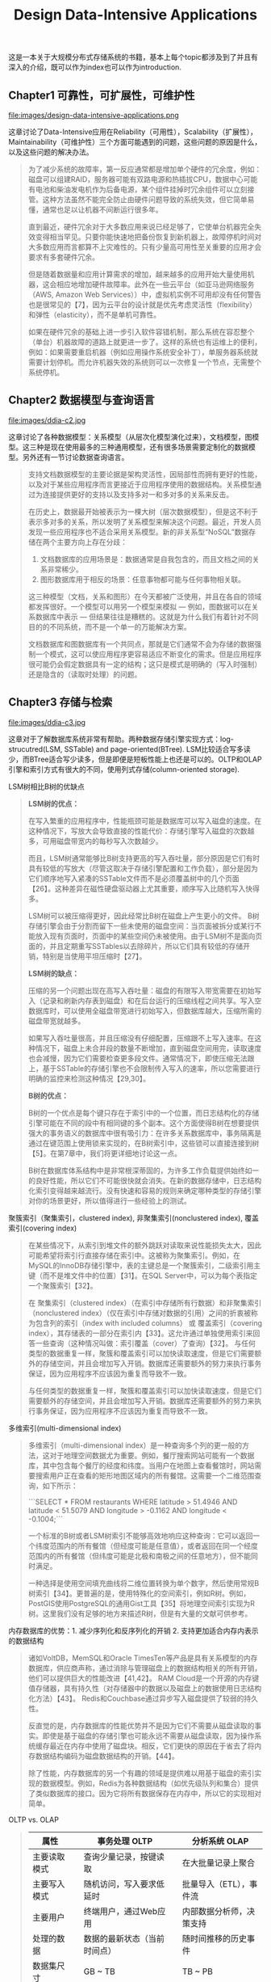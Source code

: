 #+title: Design Data-Intensive Applications
#+options: num:nil

这是一本关于大规模分布式存储系统的书籍，基本上每个topic都涉及到了并且有深入的介绍，既可以作为index也可以作为introduction.

** Chapter1 可靠性，可扩展性，可维护性

file:images/design-data-intensive-applications.png

这章讨论了Data-Intensive应用在Reliability（可用性），Scalability（扩展性），Maintainability（可维护性）三个方面可能遇到的问题，这些问题的原因是什么，以及这些问题的解决办法。

#+BEGIN_QUOTE
为了减少系统的故障率，第一反应通常都是增加单个硬件的冗余度，例如：磁盘可以组建RAID，服务器可能有双路电源和热插拔CPU，数据中心可能有电池和柴油发电机作为后备电源，某个组件挂掉时冗余组件可以立刻接管。这种方法虽然不能完全防止由硬件问题导致的系统失效，但它简单易懂，通常也足以让机器不间断运行很多年。

​直到最近，硬件冗余对于大多数应用来说已经足够了，它使单台机器完全失效变得相当罕见。只要你能快速地把备份恢复到新机器上，故障停机时间对大多数应用而言都算不上灾难性的。只有少量高可用性至关重要的应用才会要求有多套硬件冗余。

但是随着数据量和应用计算需求的增加，越来越多的应用开始大量使用机器，这会相应地增加硬件故障率。此外在一些云平台（如亚马逊网络服务（AWS, Amazon Web Services））中，虚拟机实例不可用却没有任何警告也是很常见的【7】，因为云平台的设计就是优先考虑灵活性（flexibility）和弹性（elasticity），而不是单机可靠性。

如果在硬件冗余的基础上进一步引入软件容错机制，那么系统在容忍整个（单台）机器故障的道路上就更进一步了。这样的系统也有运维上的便利，例如：如果需要重启机器（例如应用操作系统安全补丁），单服务器系统就需要计划停机。而允许机器失效的系统则可以一次修复一个节点，无需整个系统停机。
#+END_QUOTE

** Chapter2 数据模型与查询语言

file:images/ddia-c2.jpg

这章讨论了各种数据模型：关系模型（从层次化模型演化过来），文档模型，图模型。这三种是现在使用最多的三种通用模型，还有很多场景需要定制化的数据模型。另外还有一节讨论数据查询语言。

#+BEGIN_QUOTE
支持文档数据模型的主要论据是架构灵活性，因局部性而拥有更好的性能，以及对于某些应用程序而言更接近于应用程序使用的数据结构。关系模型通过为连接提供更好的支持以及支持多对一和多对多的关系来反击。

在历史上，数据最开始被表示为一棵大树（层次数据模型），但是这不利于表示多对多的关系，所以发明了关系模型来解决这个问题。最近，开发人员发现一些应用程序也不适合采用关系模型。新的非关系型“NoSQL”数据存储在两个主要方向上存在分歧：
1. 文档数据库的应用场景是：数据通常是自我包含的，而且文档之间的关系非常稀少。
2. 图形数据库用于相反的场景：任意事物都可能与任何事物相关联。

这三种模型（文档，关系和图形）在今天都被广泛使用，并且在各自的领域都发挥很好。一个模型可以用另一个模型来模拟 — 例如，图数据可以在关系数据库中表示 — 但结果往往是糟糕的。这就是为什么我们有着针对不同目的的不同系统，而不是一个单一的万能解决方案。

文档数据库和图数据库有一个共同点，那就是它们通常不会为存储的数据强制一个模式，这可以使应用程序更容易适应不断变化的需求。但是应用程序很可能仍会假定数据具有一定的结构；这只是模式是明确的（写入时强制）还是隐含的（读取时处理）的问题。
#+END_QUOTE

** Chapter3 存储与检索

file:images/ddia-c3.jpg

这章对于了解数据库系统非常有帮助。两种数据存储引擎实现方式：log-strucutred(LSM, SSTable) and page-oriented(BTree). LSM比较适合写多读少，而BTree适合写少读多，但是即便是短板性能上也还是可以的。OLTP和OLAP引擎和索引方式有很大的不同，使用列式存储(column-oriented storage).

LSM树相比B树的优缺点
#+BEGIN_QUOTE
*LSM树的优点：*

在写入繁重的应用程序中，性能瓶颈可能是数据库可以写入磁盘的速度。在这种情况下，写放大会导致直接的性能代价：存储引擎写入磁盘的次数越多，可用磁盘带宽内的每秒写入次数越少。

而且，LSM树通常能够比B树支持更高的写入吞吐量，部分原因是它们有时具有较低的写放大（尽管这取决于存储引擎配置和工作负载），部分是因为它们顺序地写入紧凑的SSTable文件而不是必须覆盖树中的几个页面【26】。这种差异在磁性硬盘驱动器上尤其重要，顺序写入比随机写入快得多。

LSM树可以被压缩得更好，因此经常比B树在磁盘上产生更小的文件。 B树存储引擎会由于分割而留下一些未使用的磁盘空间：当页面被拆分或某行不能放入现有页面时，页面中的某些空间仍未被使用。由于LSM树不是面向页面的，并且定期重写SSTables以去除碎片，所以它们具有较低的存储开销，特别是当使用平坦压缩时【27】。

*LSM树的缺点：*

压缩的另一个问题出现在高写入吞吐量：磁盘的有限写入带宽需要在初始写入（记录和刷新内存表到磁盘）和在后台运行的压缩线程之间共享。写入空数据库时，可以使用全磁盘带宽进行初始写入，但数据库越大，压缩所需的磁盘带宽就越多。

如果写入吞吐量很高，并且压缩没有仔细配置，压缩跟不上写入速率。在这种情况下，磁盘上未合并段的数量不断增加，直到磁盘空间用完，读取速度也会减慢，因为它们需要检查更多段文件。通常情况下，即使压缩无法跟上，基于SSTable的存储引擎也不会限制传入写入的速率，所以您需要进行明确的监控来检测这种情况【29,30】。

*B树的优点：*

B树的一个优点是每个键只存在于索引中的一个位置，而日志结构化的存储引擎可能在不同的段中有相同键的多个副本。这个方面使得B树在想要提供强大的事务语义的数据库中很有吸引力：在许多关系数据库中，事务隔离是通过在键范围上使用锁来实现的，在B树索引中，这些锁可以直接连接到树【5】。在第7章中，我们将更详细地讨论这一点。

B树在数据库体系结构中是非常根深蒂固的，为许多工作负载提供始终如一的良好性能，所以它们不可能很快就会消失。在新的数据存储中，日志结构化索引变得越来越流行。没有快速和容易的规则来确定哪种类型的存储引擎对你的场景更好，所以值得进行一些经验上的测试。

#+END_QUOTE

聚簇索引（聚集索引，clustered index), 非聚集索引(nonclustered index), 覆盖索引(covering index)

#+BEGIN_QUOTE
在某些情况下，从索引到堆文件的额外跳跃对读取来说性能损失太大，因此可能希望将索引行直接存储在索引中。这被称为聚集索引。例如，在MySQL的InnoDB存储引擎中，表的主键总是一个聚簇索引，二级索引用主键（而不是堆文件中的位置）【31】。在SQL Server中，可以为每个表指定一个聚簇索引【32】。

在 聚集索引（clustered index）（在索引中存储所有行数据）和非聚集索引（nonclustered index）（仅在索引中存储对数据的引用）之间的折衷被称为包含列的索引（index with included columns） 或 覆盖索引（covering index），其存储表的一部分在索引内【33】。这允许通过单独使用索引来回答一些查询（这种情况叫做：索引覆盖（cover）了查询）【32】。 与任何类型的数据重复一样，聚簇和覆盖索引可以加快读取速度，但是它们需要额外的存储空间，并且会增加写入开销。数据库还需要额外的努力来执行事务保证，因为应用程序不应该因为重复而导致不一致。

与任何类型的数据重复一样，聚簇和覆盖索引可以加快读取速度，但是它们需要额外的存储空间，并且会增加写入开销。数据库还需要额外的努力来执行事务保证，因为应用程序不应该因为重复而导致不一致。
#+END_QUOTE


多维索引(multi-dimensional index)

#+BEGIN_QUOTE
多维索引（multi-dimensional index）是一种查询多个列的更一般的方法，这对于地理空间数据尤为重要。例如，餐厅搜索网站可能有一个数据库，其中包含每个餐厅的经度和纬度。当用户在地图上查看餐馆时，网站需要搜索用户正在查看的矩形地图区域内的所有餐馆。这需要一个二维范围查询，如下所示：

```SELECT * FROM restaurants WHERE latitude > 51.4946 AND latitude < 51.5079 AND longitude > -0.1162 AND longitude < -0.1004;```

一个标准的B树或者LSM树索引不能够高效地响应这种查询：它可以返回一个纬度范围内的所有餐馆（但经度可能是任意值），或者返回在同一个经度范围内的所有餐馆（但纬度可能是北极和南极之间的任意地方），但不能同时满足。

一种选择是使用空间填充曲线将二维位置转换为单个数字，然后使用常规B树索引【34】。更普遍的是，使用特殊化的空间索引，例如R树。例如，PostGIS使用PostgreSQL的通用Gist工具【35】将地理空间索引实现为R树。这里我们没有足够的地方来描述R树，但是有大量的文献可供参考。
#+END_QUOTE

内存数据库的优势：1. 减少序列化和反序列化的开销 2. 支持更加适合内存内表示的数据结构

#+BEGIN_QUOTE
诸如VoltDB，MemSQL和Oracle TimesTen等产品是具有关系模型的内存数据库，供应商声称，通过消除与管理磁盘上的数据结构相关的所有开销，他们可以提供巨大的性能改进【41,42】。 RAM Cloud是一个开源的内存键值存储器，具有持久性（对存储器中的数据以及磁盘上的数据使用日志结构化方法）【43】。 Redis和Couchbase通过异步写入磁盘提供了较弱的持久性。

反直觉的是，内存数据库的性能优势并不是因为它们不需要从磁盘读取的事实。即使是基于磁盘的存储引擎也可能永远不需要从磁盘读取，因为操作系统缓存最近在内存中使用了磁盘块。相反，它们更快的原因在于省去了将内存数据结构编码为磁盘数据结构的开销。【44】。

除了性能，内存数据库的另一个有趣的领域是提供难以用基于磁盘的索引实现的数据模型。例如，Redis为各种数据结构（如优先级队列和集合）提供了类似数据库的接口。因为它将所有数据保存在内存中，所以它的实现相对简单。

#+END_QUOTE

OLTP vs. OLAP

#+BEGIN_QUOTE
| 属性         |   | 事务处理 OLTP                |   | 分析系统 OLAP            |
|--------------+---+------------------------------+---+--------------------------|
| 主要读取模式 |   | 查询少量记录，按键读取       |   | 在大批量记录上聚合       |
| 主要写入模式 |   | 随机访问，写入要求低延时     |   | 批量导入（ETL），事件流  |
| 主要用户     |   | 终端用户，通过Web应用        |   | 内部数据分析师，决策支持 |
| 处理的数据   |   | 数据的最新状态（当前时间点） |   | 随时间推移的历史事件     |
| 数据集尺寸   |   | GB ~ TB                      |   | TB ~ PB                  |

起初，相同的数据库用于事务处理和分析查询。 SQL在这方面证明是非常灵活的：对于OLTP类型的查询以及OLAP类型的查询来说效果很好。尽管如此，在二十世纪八十年代末和九十年代初期，公司有停止使用OLTP系统进行分析的趋势，而是在单独的数据库上运行分析。这个单独的数据库被称为数据仓库（data warehourse）

表面上，一个数据仓库和一个关系OLTP数据库看起来很相似，因为它们都有一个SQL查询接口。然而，系统的内部看起来可能完全不同，因为它们针对非常不同的查询模式进行了优化。现在许多数据库供应商都将重点放在支持事务处理或分析工作负载上，而不是两者都支持。
#+END_QUOTE

** Chapter4 编码与演化

file:images/ddia-c4.jpg

这章主要讨论数据通信以及序列化。encode/decode方面举例了json, xml, protobuf, thrift, avro. 在数据通信基本有三种方式：1. database 2. rpc 3. message queue. 里面介绍了Avro的设计和实现，并且分析了优缺点，我觉得这个序列化实现还挺不错的。

语言内置编码的安全隐患

#+BEGIN_QUOTE
为了恢复相同对象类型的数据，解码过程需要实例化任意类的能力，这通常是安全问题的一个来源【5】：如果攻击者可以让应用程序解码任意的字节序列，他们就能实例化任意的类，这会允许他们做可怕的事情，如远程执行任意代码【6,7】。

#+END_QUOTE

Avro Schema兼容的使用场景

#+BEGIN_QUOTE
到目前为止，我们已经讨论了一个重要的问题：读者如何知道作者的模式是哪一部分数据被编码的？我们不能只将整个模式包括在每个记录中，因为模式可能比编码的数据大得多，从而使二进制编码节省的所有空间都是徒劳的。 答案取决于Avro使用的上下文。举几个例子：

1. 有很多记录的大文件. Avro的一个常见用途 - 尤其是在Hadoop环境中 - 用于存储包含数百万条记录的大文件，所有记录都使用相同的模式进行编码。 （我们将在第10章讨论这种情况。）在这种情况下，该文件的作者可以在文件的开头只包含一次作者的模式。 Avro指定一个文件格式（对象容器文件）来做到这一点。
2. 支持独立写入的记录的数据库 在一个数据库中，不同的记录可能会在不同的时间点使用不同的作者的模式编写 - 你不能假定所有的记录都有相同的模式。最简单的解决方案是在每个编码记录的开始处包含一个版本号，并在数据库中保留一个模式版本列表。读者可以获取记录，提取版本号，然后从数据库中获取该版本号的作者模式。使用该作者的模式，它可以解码记录的其余部分。（例如Espresso 【23】就是这样工作的。）
3. 通过网络连接发送记录 当两个进程通过双向网络连接进行通信时，他们可以在连接设置上协商模式版本，然后在连接的生命周期中使用该模式。 Avro RPC协议（参阅“通过服务的数据流：REST和RPC”）如此工作。

#+END_QUOTE

Avro Schema支持动态生成带来的灵活性：可以按照字段名称进行匹配，而不用维护字段名称到字段标签的映射(which is error-prone and non-automatic).

#+BEGIN_QUOTE
与Protocol Buffers和Thrift相比，Avro方法的一个优点是架构不包含任何标签号码。但为什么这很重要？在模式中保留一些数字有什么问题？

不同之处在于Avro对动态生成的模式更友善。例如，假如你有一个关系数据库，你想要把它的内容转储到一个文件中，并且你想使用二进制格式来避免前面提到的文本格式（JSON，CSV，SQL）的问题。如果你使用Avro，你可以很容易地从关系模式生成一个Avro模式（在我们之前看到的JSON表示中），并使用该模式对数据库内容进行编码，并将其全部转储到Avro对象容器文件【25】中。您为每个数据库表生成一个记录模式，每个列成为该记录中的一个字段。数据库中的列名称映射到Avro中的字段名称。

现在，如果数据库模式发生变化（例如，一个表中添加了一列，删除了一列），则可以从更新的数据库模式生成新的Avro模式，并在新的Avro模式中导出数据。数据导出过程不需要注意模式的改变 - 每次运行时都可以简单地进行模式转换。任何读取新数据文件的人都会看到记录的字段已经改变，但是由于字段是通过名字来标识的，所以更新的作者的模式仍然可以与旧的读者模式匹配。

相比之下，如果您为此使用Thrift或Protocol Buffers，则字段标记可能必须手动分配：每次数据库模式更改时，管理员都必须手动更新从数据库列名到字段标签。 （这可能会自动化，但模式生成器必须非常小心，不要分配以前使用的字段标记。）这种动态生成的模式根本不是Thrift或Protocol Buffers的设计目标，而是为Avro。

#+END_QUOTE

RESTful API vs. RPC
#+BEGIN_QUOTE
使用二进制编码格式的自定义RPC协议可以实现比通用的JSON over REST更好的性能。但是，RESTful API还有其他一些显着的优点：对于实验和调试（只需使用Web浏览器或命令行工具curl，无需任何代码生成或软件安装即可向其请求），它是受支持的所有的主流编程语言和平台，还有大量可用的工具（服务器，缓存，负载平衡器，代理，防火墙，监控，调试工具，测试工具等）的生态系统。由于这些原因，REST似乎是公共API的主要风格。 RPC框架的主要重点在于同一组织拥有的服务之间的请求，通常在同一数据中心内。
#+END_QUOTE

** Chapter5 复制
file:images/ddia-c5.jpg

这章讨论replication的各种问题：single-leader/multi-leader/leaderless, sync/async/semi-async, replication log impl(stmt-based, wal, logical record, physical record), consistency(eventual, read-after-write/session, monotonic reads, consistent prefix reads/一致前缀读, strong)

基于语句复制（确定性函数，不存在副作用），基于WAL复制（和存储引擎绑定紧密），逻辑日志
#+BEGIN_QUOTE
基于语句的复制在5.1版本前的MySQL中使用。因为它相当紧凑，现在有时候也还在用。但现在在默认情况下，如果语句中存在任何不确定性，MySQL会切换到基于行的复制（稍后讨论）。 VoltDB使用了基于语句的复制，但要求事务必须是确定性的，以此来保证安全【15】。

（WAL复制）​ PostgreSQL和Oracle等使用这种复制方法【16】。主要缺点是日志记录的数据非常底层：WAL包含哪些磁盘块中的哪些字节发生了更改。这使复制与存储引擎紧密耦合。如果数据库将其存储格式从一个版本更改为另一个版本，通常不可能在主库和从库上运行不同版本的数据库软件。 ​ 看上去这可能只是一个微小的实现细节，但却可能对运维产生巨大的影响。如果复制协议允许从库使用比主库更新的软件版本，则可以先升级从库，然后执行故障切换，使升级后的节点之一成为新的主库，从而执行数据库软件的零停机升级。如果复制协议不允许版本不匹配（传输WAL经常出现这种情况），则此类升级需要停机。

（逻辑日志）​ 由于逻辑日志与存储引擎内部分离，因此可以更容易地保持向后兼容，从而使领导者和跟随者能够运行不同版本的数据库软件甚至不同的存储引擎。

 对于外部应用程序来说，逻辑日志格式也更容易解析。如果要将数据库的内容发送到外部系统（如数据），这一点很有用，例如复制到数据仓库进行离线分析，或建立自定义索引和缓存【18】。 这种技术被称为捕获数据变更（change data capture），第11章将重新讲到它。

#+END_QUOTE

社交网络场景使用主从库的一个逻辑判断：看自己的信息用主库，看别人的信息用从库

#+BEGIN_QUOTE
读用户可能已经修改过的内容时，都从主库读；这就要求有一些方法，不用实际查询就可以知道用户是否修改了某些东西。举个例子，社交网络上的用户个人资料信息通常只能由用户本人编辑，而不能由其他人编辑。因此一个简单的规则是：从主库读取用户自己的档案，在从库读取其他用户的档案。
#+END_QUOTE

单调读(monotonic reads): 多次读取的值不能出现时间回退。用户在一个时间点看到数据后，他们不应该在某个早期时间点看到数据。

#+BEGIN_QUOTE
单调读（Monotonic reads）【23】是这种异常不会发生的保证。这是一个比强一致性（strong consistency）更弱，但比最终一致性（eventually consistency）更强的保证。当读取数据时，您可能会看到一个旧值；单调读取仅意味着如果一个用户顺序地进行多次读取，则他们不会看到时间后退，即，如果先前读取到较新的数据，后续读取不会得到更旧的数据。

实现单调读取的一种方式是确保每个用户总是从同一个副本进行读取（不同的用户可以从不同的副本读取）。例如，可以基于用户ID的散列来选择副本，而不是随机选择副本。但是，如果该副本失败，用户的查询将需要重新路由到另一个副本。

#+END_QUOTE

一致性读取确保读取的结果满足一定的因果性。用户应该将数据视为具有因果意义的状态：例如，按照正确的顺序查看问题及其答复。

#+BEGIN_QUOTE
第三个复制延迟例子违反了因果律。 想象一下Poons先生和Cake夫人之间的以下简短对话：
- Mr. Poons: ​ Mrs. Cake，你能看到多远的未来？
- Mrs. Cake: ​ 通常约十秒钟，Mr. Poons.
这两句话之间有因果关系：Cake夫人听到了Poons先生的问题并回答了这个问题。

现在，想象第三个人正在通过从库来听这个对话。 Cake夫人说的内容是从一个延迟很低的从库读取的，但Poons先生所说的内容，从库的延迟要大的多（见图5-5）。于是，这个观察者会听到以下内容：
- Mrs. Cake ​ 通常约十秒钟，Mr. Poons.
- Mr. Poons ​ Mrs. Cake，你能看到多远的未来？
对于观察者来说，看起来好像Cake夫人在Poons先生发问前就回答了这个问题。 这种超能力让人印象深刻，但也会把人搞糊涂。【25】。

防止这种异常，需要另一种类型的保证：一致前缀读（consistent prefix reads）【23】。 这个保证说：如果一系列写入按某个顺序发生，那么任何人读取这些写入时，也会看见它们以同样的顺序出现。

这是分区（partitioned） （ 分片（sharded））数据库中的一个特殊问题，将在第6章中讨论。如果数据库总是以相同的顺序应用写入，则读取总是会看到一致的前缀，所以这种异常不会发生。但是在许多分布式数据库中，不同的分区独立运行，因此不存在全局写入顺序：当用户从数据库中读取数据时，可能会看到数据库的某些部分处于较旧的状态，而某些处于较新的状态。

一种解决方案是，确保任何因果相关的写入都写入相同的分区。对于某些无法高效完成这种操作的应用，还有一些显式跟踪因果依赖关系的算法，本书将在“关系与并发”一节中返回这个主题。

#+END_QUOTE

因果性和并发问题：如果两个操作之间存在因果性，那么这两个操作就存在顺序问题，否则两个操作之间就是并发的。
#+BEGIN_QUOTE
“此前发生”的关系和并发 我们如何判断两个操作是否是并发的？为了建立一个直觉，让我们看看一些例子：
- 在 图5-9中，两个写入不是并发的：A的插入发生在B的增量之前，因为B递增的值是A插入的值。换句话说，B的操作建立在A的操作上，所以B的操作必须有后来发生。我们也可以说B是因果依赖（causally dependent） 于A
- 另一方面，图5-12中的两个写入是并发的：当每个客户端启动操作时，它不知道另一个客户端也正在执行操作同样的Key。因此，操作之间不存在因果关系。

如果操作B了解操作A，或者依赖于A，或者以某种方式构建于操作A之上，则操作A在另一个操作B之前发生。在另一个操作之前是否发生一个操作是定义什么并发的关键。事实上，我们可以简单地说，如果两个操作都不在另一个之前发生，那么两个操作是并发的（即，两个操作都不知道另一个）【54】。

因此，只要有两个操作A和B，就有三种可能性：A在B之前发生，或者B在A之前发生，或者A和B并发。我们需要的是一个算法来告诉我们两个操作是否是并发的。如果一个操作发生在另一个操作之前，则后面的操作应该覆盖较早的操作，但是如果这些操作是并发的，则存在需要解决的冲突。
#+END_QUOTE

CRDT这种数据结构可以安全有效地实现冲突合并

#+BEGIN_QUOTE
因为在应用程序代码中合并兄弟是复杂且容易出错的，所以有一些数据结构被设计出来用于自动执行这种合并，如“自动冲突解决”中讨论的。例如，Riak的数据类型支持使用称为CRDT的数据结构家族【38,39,55】可以以合理的方式自动合并兄弟，包括保留删除。
#+END_QUOTE

** Chapter6 分区

file:images/ddia-c6.jpg

这章主要讨论partition的各种问题：primary index, global vs local secondary index.  secondary index最大的问题是没有办法和partitioning关联起来，所以导致要不在每个partition上做index, 要不就在做个global index（索引相当于是一个新的数据库）

几种确定分区数量的办法：1. 动态分区 2. 固定数量的分区（通常几倍于当前节点的数量，做分区到节点映射） 3. 和节点数量正比的分区数量（虚拟节点和一致性哈希）

#+BEGIN_QUOTE
通过动态分区，分区的数量与数据集的大小成正比，因为拆分和合并过程将每个分区的大小保持在固定的最小值和最大值之间。另一方面，对于固定数量的分区，每个分区的大小与数据集的大小成正比。在这两种情况下，分区的数量都与节点的数量无关。

Cassandra和Ketama使用的第三种方法是使分区数与节点数成正比——换句话说，每个节点具有固定数量的分区【23,27,28】。在这种情况下，每个分区的大小与数据集大小成比例地增长，而节点数量保持不变，但是当增加节点数时，分区将再次变小。由于较大的数据量通常需要较大数量的节点进行存储，因此这种方法也使每个分区的大小较为稳定。

#+END_QUOTE

运维：手动还是自动平衡

#+BEGIN_QUOTE
关于再平衡有一个重要问题：自动还是手动进行？ ​ 在全自动重新平衡（系统自动决定何时将分区从一个节点移动到另一个节点，无须人工干预）和完全手动（分区指派给节点由管理员明确配置，仅在管理员明确重新配置时才会更改）之间有一个权衡。例如，Couchbase，Riak和Voldemort会自动生成建议的分区分配，但需要管理员提交才能生效。

全自动重新平衡可以很方便，因为正常维护的操作工作较少。但是，这可能是不可预测的。再平衡是一个昂贵的操作，因为它需要重新路由请求并将大量数据从一个节点移动到另一个节点。如果没有做好，这个过程可能会使网络或节点负载过重，降低其他请求的性能。

这种自动化与自动故障检测相结合可能十分危险。例如，假设一个节点过载，并且对请求的响应暂时很慢。其他节点得出结论：过载的节点已经死亡，并自动重新平衡集群，使负载离开它。这会对已经超负荷的节点，其他节点和网络造成额外的负载，从而使情况变得更糟，并可能导致级联失败。

出于这个原因，再平衡的过程中有人参与是一件好事。这比完全自动的过程慢，但可以帮助防止运维意外。
#+END_QUOTE

** Chapter7 事务

file:images/ddia-c7.jpg

这章讨论事务方面的问题：ACID的真实含义，事务的原子性，以及事务的隔离性。如何实现Read-Committed, Repeatable-Read, 如何避免lost updates（避免写丢失）, write skew and phantom read, 如何实现最高隔离性serializable(actual serial execution, two phase locking and SSI)

ACID其实主体只有原子性，事务隔离性，持久性，这三个概念是数据库的属性，而一致性是应用程序的概念（应用程序保证数据上是一致的，数据库不用管理这点）
#+BEGIN_QUOTE
To recap, in ACID, atomicity and isolation describe what the database should do if a client makes several writes within the same transaction:
1. Atomicity. If an error occurs halfway through a sequence of writes, the transaction should be aborted, and the writes made up to that point should be discarded. In other words, the database saves you from having to worry about partial failure, by giving an all-or-nothing guarantee.
2. Isolation. Concurrently running transactions shouldn't interfere with each other. For example, if one transaction makes several writes, then another transaction should see either all or none of those writes, but not some subset.
#+END_QUOTE

ACID的各个字符的含义：一致性其实不属于数据库概念，持久性只需要数据库正确保存到磁盘即可，原子性可以通过redo log来实现，所以后面主要讨论的就是事务隔离性。

#+BEGIN_QUOTE
ACID原子性的定义特征是：能够在错误时中止事务，丢弃该事务进行的所有写入变更的能力。 或许 可中止性（abortability） 是更好的术语，但本书将继续使用原子性，因为这是惯用词。

ACID一致性的概念是，对数据的一组特定陈述必须始终成立。即不变量（invariants）。例如，在会计系统中，所有账户整体上必须借贷相抵。如果一个事务开始于一个满足这些不变量的有效数据库，且在事务处理期间的任何写入操作都保持这种有效性，那么可以确定，不变量总是满足的。

但是，一致性的这种概念取决于应用程序对不变量的观念，应用程序负责正确定义它的事务，并保持一致性。这并不是数据库可以保证的事情：如果你写入违反不变量的脏数据，数据库也无法阻止你。所以原子性，隔离性和持久性是数据库的属性，而一致性（在ACID意义上）是应用程序的属性。应用可能依赖数据库的原子性和隔离属性来实现一致性，但这并不仅取决于数据库。因此，字母C不属于ACID.

ACID意义上的隔离性意味着，同时执行的事务是相互隔离的：它们不能相互冒犯。传统的数据库教科书将隔离性形式化为可序列化（Serializability），这意味着每个事务可以假装它是唯一在整个数据库上运行的事务。数据库确保当事务已经提交时，结果与它们按顺序运行（一个接一个）是一样的，尽管实际上它们可能是并发运行的【10】。

数据库系统的目的是，提供一个安全的地方存储数据，而不用担心丢失。持久性是一个承诺，即一旦事务成功完成，即使发生硬件故障或数据库崩溃，写入的任何数据也不会丢失。如“可靠性”一节所述，完美的持久性是不存在的 ：如果所有硬盘和所有备份同时被销毁，那显然没有任何数据库能救得了你。
#+END_QUOTE

读已提交隔离级别(read committed)：防止脏写可以使用行级锁实现，防止脏读也可以使用锁但是这样会增加冲突，另外一个办法是保存旧值，只有当其他事务提交之后才更新该值。
#+BEGIN_QUOTE
最基本的事务隔离级别是读已提交（Read Committed）v，它提供了两个保证：
- 从数据库读时，只能看到已提交的数据（没有脏读（dirty reads））。（如果更新多个对象的话，可能会看到部分更新；或者是如果其他事务写回滚的话，会看到实际从未提交给数据库的数据）
- 写入数据库时，只会覆盖已经写入的数据（没有脏写（dirty writes））（如果两个事务更新同一个对象的话，那么第二个事务的更新必须等待第一个事务更新完成才能写入。否则如果两个事务更新A，B的话，那么最终的A，B值可能是不一致的）

读已提交是一个非常流行的隔离级别。这是Oracle 11g，PostgreSQL，SQL Server 2012，MemSQL和其他许多数据库的默认设置【8】。 最常见的情况是，数据库通过使用行锁（row-level lock） 来防止脏写：当事务想要修改特定对象（行或文档）时，它必须首先获得该对象的锁。然后必须持有该锁直到事务被提交或中止。一次只有一个事务可持有任何给定对象的锁；如果另一个事务要写入同一个对象，则必须等到第一个事务提交或中止后，才能获取该锁并继续。这种锁定是读已提交模式（或更强的隔离级别）的数据库自动完成的。

如何防止脏读？一种选择是使用相同的锁，并要求任何想要读取对象的事务来简单地获取该锁，然后在读取之后立即再次释放该锁。这能确保不会读取进行时，对象不会在脏的状态，有未提交的值（因为在那段时间锁会被写入该对象的事务持有）。

但是要求读锁的办法在实践中效果并不好。因为一个长时间运行的写入事务会迫使许多只读事务等到这个慢写入事务完成。这会损失只读事务的响应时间，并且不利于可操作性：因为等待锁，应用某个部分的迟缓可能由于连锁效应，导致其他部分出现问题。

出于这个原因，大多数数据库使用图7-4的方式防止脏读：对于写入的每个对象，数据库都会记住旧的已提交值，和由当前持有写入锁的事务设置的新值。 当事务正在进行时，任何其他读取对象的事务都会拿到旧值。 只有当新值提交后，事务才会切换到读取新值。
#+END_QUOTE

快照隔离(snapshot isolation)和可重复读(repeatable read): 在一个事务内触发多次读取返回相同的值。使用MVCC技术实现快照隔离，每个对象存在多个版本。对RR隔离级别来说，在一个事务期间只能看到这个对象某个版本之前已经提交的值。
#+BEGIN_QUOTE
快照隔离（snapshot isolation）【28】是这个问题最常见的解决方案。想法是，每个事务都从数据库的一致快照（consistent snapshot） 中读取——也就是说，事务可以看到事务开始时在数据库中提交的所有数据。即使这些数据随后被另一个事务更改，每个事务也只能看到该特定时间点的旧数据。

快照隔离对长时间运行的只读查询（如备份和分析）非常有用。如果查询的数据在查询执行的同时发生变化，则很难理解查询的含义。当一个事务可以看到数据库在某个特定时间点冻结时的一致快照，理解起来就很容易了。

快照隔离是一个流行的功能：PostgreSQL，使用InnoDB引擎的MySQL，Oracle，SQL Server等都支持【23,31,32】。

为了实现快照隔离，数据库使用了我们看到的用于防止图7-4中的脏读的机制的一般化。数据库必须可能保留一个对象的几个不同的提交版本，因为各种正在进行的事务可能需要看到数据库在不同的时间点的状态。因为它并排维护着多个版本的对象，所以这种技术被称为多版本并发控制（MVCC, multi-version concurrentcy control） 。

如果一个数据库只需要提供读已提交的隔离级别，而不提供快照隔离，那么保留一个对象的两个版本就足够了：提交的版本和被覆盖但尚未提交的版本。支持快照隔离的存储引擎通常也使用MVCC来实现读已提交隔离级别。一种典型的方法是读已提交为每个查询使用单独的快照，而快照隔离对整个事务使用相同的快照。
#+END_QUOTE

防止丢失更新(lost update): 读已经提交级别里面虽然防止了脏写，但是并没有防止事务的写丢失（一个事务吧另外一个事务的修改覆盖了）。一旦发现可能出现丢失更新的话，那么要立刻终止事务。
有三种方法来防止丢失更新：1. 原子操作（CAS） 2. 显式锁定(select ... for update) 3. 自动检测丢失的更新。
#+BEGIN_QUOTE
原子操作和锁是通过强制读取-修改-写入序列按顺序发生，来防止丢失更新的方法。另一种方法是允许它们并行执行，如果事务管理器检测到丢失更新，则中止事务并强制它们重试其读取-修改-写入序列。

这种方法的一个优点是，数据库可以结合快照隔离高效地执行此检查。事实上，PostgreSQL的可重复读，Oracle的可串行化和SQL Server的快照隔离级别，都会自动检测到丢失更新，并中止惹麻烦的事务。但是，MySQL/InnoDB的可重复读并不会检测丢失更新【23】。一些作者【28,30】认为，数据库必须能防止丢失更新才称得上是提供了快照隔离，所以在这个定义下，MySQL下不提供快照隔离。

丢失更新检测是一个很好的功能，因为它不需要应用代码使用任何特殊的数据库功能，你可能会忘记使用锁或原子操作，从而引入错误；但丢失更新的检测是自动发生的，因此不太容易出错。
#+END_QUOTE

写入偏差(write skew)和幻读(phantom read). 写入偏差与丢失更新不同：写入偏差是更新两个不同对象，而丢失更新是更新同一个对象。
写入偏差的根本原始是因为，在读取-修改-写入这个序列中，写入的数据和读取的数据存在某种一致性。如果在写入的时候，读取的数据和之前假设不同的话，那么就会出现写入偏差。

#+BEGIN_QUOTE
这种异常称为写偏差【28】。它既不是脏写，也不是丢失更新，因为这两个事务正在更新两个不同的对象（Alice和Bob各自的待命记录）。在这里发生的冲突并不是那么明显，但是这显然是一个竞争条件：如果两个事务一个接一个地运行，那么第二个医生就不能歇班了。异常行为只有在事务并发进行时才有可能。

可以将写入偏差视为丢失更新问题的一般化。如果两个事务读取相同的对象，然后更新其中一些对象（不同的事务可能更新不同的对象），则可能发生写入偏差。在多个事务更新同一个对象的特殊情况下，就会发生脏写或丢失更新（取决于时机）。

这种效应：一个事务中的写入改变另一个事务的搜索查询的结果，被称为幻读【3】。快照隔离避免了只读查询中幻读，但是在像我们讨论的例子那样的读写事务中，幻影会导致特别棘手的写歪斜情况。
#+END_QUOTE

可序列化（serializability)隔离和实几种实现方式

#+BEGIN_QUOTE
可序列化（Serializability）隔离通常被认为是最强的隔离级别。它保证即使事务可以并行执行，最终的结果也是一样的，就好像它们没有任何并发性，连续挨个执行一样。因此数据库保证，如果事务在单独运行时正常运行，则它们在并发运行时继续保持正确—— 换句话说，数据库可以防止所有可能的竞争条件。 但如果可序列化隔离级别比弱隔离级别的烂摊子要好得多，那为什么没有人见人爱？为了回答这个问题，我们需要看看实现可序列化的选项，以及它们如何执行。目前大多数提供可序列化的数据库都使用了三种技术之一，本章的剩余部分将会介绍这些技术。
- 字面意义上地串行顺序执行事务（参见“真的串行执行”）
- 两相锁定（2PL, two-phase locking），几十年来唯一可行的选择。（参见“两相锁定（2PL）”）
- 乐观并发控制技术，例如可序列化的快照隔离（serializable snapshot isolation）（参阅“可序列化的快照隔离（SSI）”
#+END_QUOTE

两阶段锁定(2PL, two-phase locking)的原理和实现
#+BEGIN_QUOTE
大约30年来，在数据库中只有一种广泛使用的序列化算法：两阶段锁定（2PL，two-phase locking）

两阶段锁定定类似，但使锁的要求更强。只要没有写入，就允许多个事务同时读取同一个对象。但对象只要有写入（修改或删除），就需要独占访问（exclusive access） 权限：
- 如果事务A读取了一个对象，并且事务B想要写入该对象，那么B必须等到A提交或中止才能继续。 （这确保B不能在A底下意外地改变对象。）
- 如果事务A写入了一个对象，并且事务B想要读取该对象，则B必须等到A提交或中止才能继续。

在2PL中，写入不仅会阻塞其他写入，也会阻塞读，反之亦然。快照隔离使得读不阻塞写，写也不阻塞读（参阅“实现快照隔离”），这是2PL和快照隔离之间的关键区别。另一方面，因为2PL提供了可序列化的性质，它可以防止早先讨论的所有竞争条件，包括丢失更新和写入偏差。

2PL用于MySQL（InnoDB）和SQL Server中的可序列化隔离级别，以及DB2中的可重复读隔离级别【23,36】。

读与写的阻塞是通过为数据库中每个对象添加锁来实现的。锁可以处于共享模式（shared mode） 或 独占模式（exclusive mode）。锁使用如下：
- 若事务要读取对象，则须先以共享模式获取锁。允许多个事务同时持有共享锁。但如果另一个事务已经在对象上持有排它锁，则这些事务必须等待。
- 若事务要写入一个对象，它必须首先以独占模式获取该锁。没有其他事务可以同时持有锁（无论是共享模式还是独占模式），所以如果对象上存在任何锁，该事务必须等待。
- 如果事务先读取再写入对象，则它可能会将其共享锁升级为独占锁。升级锁的工作与直接获得排他锁相同。
- 事务获得锁之后，必须继续持有锁直到事务结束（提交或中止）。就是“两阶段”这个名字的来源：第一阶段（当事务正在执行时）获取锁，第二阶段（在事务结束时）释放所有的锁。

由于使用了这么多的锁，因此很可能会发生：事务A等待事务B释放它的锁，反之亦然。这种情况叫做死锁（Deadlock）。数据库会自动检测事务之间的死锁，并中止其中一个，以便另一个继续执行。被中止的事务需要由应用程序重试。
#+END_QUOTE

两阶段锁定2PL的性能问题集中在锁冲突导致的事务等待，回滚和重试上。
#+BEGIN_QUOTE
两阶段锁定的巨大缺点，以及70年代以来没有被所有人使用的原因，是其性能问题。两阶段锁定下的事务吞吐量与查询响应时间要比弱隔离级别下要差得多。

这一部分是由于获取和释放所有这些锁的开销，但更重要的是由于并发性的降低。按照设计，如果两个并发事务试图做任何可能导致竞争条件的事情，那么必须等待另一个完成。

因此，运行2PL的数据库可能具有相当不稳定的延迟，如果在工作负载中存在争用，那么可能高百分位点处的响应会非常的慢（参阅“描述性能”）。可能只需要一个缓慢的事务，或者一个访问大量数据并获取许多锁的事务，就能把系统的其他部分拖慢，甚至迫使系统停机。当需要稳健的操作时，这种不稳定性是有问题的。

基于锁实现的读已提交隔离级别可能发生死锁，但在基于2PL实现的可序列化隔离级别中，它们会出现的频繁的多（取决于事务的访问模式）。这可能是一个额外的性能问题：当事务由于死锁而被中止并被重试时，它需要从头重做它的工作。如果死锁很频繁，这可能意味着巨大的浪费。
#+END_QUOTE

因为2PL的性能问题，提出了另外几种锁定方式：1. 谓词锁(predicate lock) 2. 索引范围锁/间隙所(next-key locking) 3. 序列化快照隔离(ssi, 从名字上看就是快照隔离的优化版本，支持序列化隔离保证）
- 谓词锁是查询条件的对应数据集合的锁，凡是可能改变这个数据集合的更新，都需要申请这个锁。
- 间隙锁是谓词锁的近似版本，只针对查询条件中的某几个索引加锁。间隙锁会多锁住某些对象，但是是安全的。
#+BEGIN_QUOTE
谓词锁限制访问，如下所示：
- 如果事务A想要读取匹配某些条件的对象，就像在这个  SELECT  查询中那样，它必须获取查询条件上的共享谓词锁（shared-mode predicate lock）。如果另一个事务B持有任何满足这一查询条件对象的排它锁，那么A必须等到B释放它的锁之后才允许进行查询。
- 如果事务A想要插入，更新或删除任何对象，则必须首先检查旧值或新值是否与任何现有的谓词锁匹配。如果事务B持有匹配的谓词锁，那么A必须等到B已经提交或中止后才能继续。
这里的关键思想是，谓词锁甚至适用于数据库中尚不存在，但将来可能会添加的对象（幻象）。如果两阶段锁定包含谓词锁，则数据库将阻止所有形式的写入偏差和其他竞争条件，因此其隔离实现了可串行化。

不幸的是谓词锁性能不佳：如果活跃事务持有很多锁，检查匹配的锁会非常耗时。因此，大多数使用2PL的数据库实际上实现了索引范围锁（也称为间隙锁（next-key locking）），这是一个简化的近似版谓词锁【41,50】。通过使谓词匹配到一个更大的集合来简化谓词锁是安全的。例如，如果你有在中午和下午1点之间预订123号房间的谓词锁，则锁定123号房间的所有时间段，或者锁定12:00~13:00时间段的所有房间（不只是123号房间）是一个安全的近似，因为任何满足原始谓词的写入也一定会满足这种更松散的近似。无论哪种方式，搜索条件的近似值都附加到其中一个索引上。现在，如果另一个事务想要插入，更新或删除同一个房间和/或重叠时间段的预订，则它将不得不更新索引的相同部分。在这样做的过程中，它会遇到共享锁，它将被迫等到锁被释放。

这种方法能够有效防止幻读和写入偏差。索引范围锁并不像谓词锁那样精确（它们可能会锁定更大范围的对象，而不是维持可串行化所必需的范围），但是由于它们的开销较低，所以是一个很好的折衷。 如果没有可以挂载间隙锁的索引，数据库可以退化到使用整个表上的共享锁。这对性能不利，因为它会阻止所有其他事务写入表格，但这是一个安全的回退位置。
#+END_QUOTE

关于序列化快照隔离(SSI)的原理
#+BEGIN_QUOTE
顾名思义，SSI基于快照隔离——也就是说，事务中的所有读取都是来自数据库的一致性快照（参见“快照隔离和可重复读取”）。与早期的乐观并发控制技术相比这是主要的区别。在快照隔离的基础上，SSI添加了一种算法来检测写入之间的序列化冲突，并确定要中止哪些事务。

先前讨论了快照隔离中的写入偏差（参阅“写入偏差和幻像”）时，我们观察到一个循环模式：事务从数据库读取一些数据，检查查询的结果，并根据它看到的结果决定采取一些操作（写入数据库）。但是，在快照隔离的情况下，原始查询的结果在事务提交时可能不再是最新的，因为数据可能在同一时间被修改。

数据库如何知道查询结果是否可能已经改变？有两种情况需要考虑：
- 检测对旧MVCC对象版本的读取（读之前存在未提交的写入）
- 检测影响先前读取的写入（读之后发生写入）

#+END_QUOTE

** Chapter8 分布式系统的麻烦

file:images/ddia-c8.jpg

这章讨论了分布式系统里面几个和人们假设想去甚远的问题，比如网络延迟的不可控性，时钟的不可靠性，以及进程会被挂起很长时间，以及这些问题带来的新的问题和解决办法。大部分分布式系统可以不用考虑Byzantine问题，因为客户端和服务端都是可信的。

分布式系统需要容忍部分失效，并且这种部分失效是不确定性的。
#+BEGIN_QUOTE
单个计算机上的软件没有根本性的不可靠原因：当硬件正常工作时，相同的操作总是产生相同的结果（这是确定性的）。如果存在硬件问题（例如，内存损坏或连接器松动），其后果通常是整个系统故障（例如，内核恐慌，“蓝屏死机”，启动失败）。装有良好软件的个人计算机通常要么功能完好，要么完全失效，而不是介于两者之间。

这是计算机设计中的一个慎重的选择：如果发生内部错误，我们宁愿电脑完全崩溃，而不是返回错误的结果，因为错误的结果很难处理。因为计算机隐藏了模糊不清的物理实现，并呈现出一个理想化的系统模型，并以数学一样的完美的方式运作。 CPU指令总是做同样的事情；如果您将一些数据写入内存或磁盘，那么这些数据将保持不变，并且不会被随机破坏。从第一台数字计算机开始，始终正确地计算这个设计目标贯穿始终【3】。

当你编写运行在多台计算机上的软件时，情况有本质上的区别。在分布式系统中，我们不再处于理想化的系统模型中，我们别无选择，只能面对现实世界的混乱现实。而在现实世界中，各种各样的事情都可能会出现问题【4】，如下面的轶事所述：

在我有限的经验中，我已经和很多东西打过交道：单个数据中心（DC）中长期存在的网络分区，配电单元PDU故障，开关故障，整个机架意外的电源短路，全直流主干故障，全直流电源故障，以及一个低血糖的司机把他的福特皮卡撞碎在数据中心的HVAC（加热，通风和空气）系统上。而且我甚至不是一个运维。 ——柯达黑尔

在分布式系统中，尽管系统的其他部分工作正常，但系统的某些部分可能会以某种不可预知的方式被破坏。这被称为部分失效（partial failure）。难点在于部分失效是不确定性的（nonderterministic）：如果你试图做任何涉及多个节点和网络的事情，它有时可能会工作，有时会出现不可预知的失败。正如我们将要看到的，你甚至不知道是否成功了，因为消息通过网络传播的时间也是不确定的！

这种不确定性和部分失效的可能性，使得分布式系统难以工作【5】。
#+END_QUOTE

构建大型计算系统有一系列的哲学，不同的哲学导致不同的故障处理方式。

#+BEGIN_QUOTE
关于如何构建大型计算系统有一系列的哲学：
- 规模的一端是高性能计算（HPC）领域。具有数千个CPU的超级计算机通常用于计算密集型科学计算任务，如天气预报或分子动力学（模拟原子和分子的运动）。
- 另一个极端是云计算（cloud computing），云计算并不是一个良好定义的概念【6】，但通常与多租户数据中心，连接IP网络的商品计算机（通常是以太网），弹性/按需资源分配以及计量计费等相关联。
- 传统企业数据中心位于这两个极端之间。

不同的哲学会导致不同的故障处理方式。在超级计算机中，作业通常会不时地会将计算的状态存盘到持久存储中。如果一个节点出现故障，通常的解决方案是简单地停止整个集群的工作负载。故障节点修复后，计算从上一个检查点重新开始【7,8】。因此，超级计算机更像是一个单节点计算机而不是分布式系统：通过让部分失败升级为完全失败来处理部分失败——如果系统的任何部分发生故障，只是让所有的东西都崩溃（就像单台机器上的内核恐慌一样）。

在本书中，我们将重点放在实现互联网服务的系统上，这些系统通常与超级计算机看起来有很大不同：
- 许多与互联网有关的应用程序都是在线（online）的，因为它们需要能够随时以低延迟服务用户。使服务不可用（例如，停止群集以进行修复）是不可接受的。相比之下，像天气模拟这样的离线（批处理）工作可以停止并重新启动，影响相当小。
- 超级计算机通常由专用硬件构建而成，每个节点相当可靠，节点通过共享内存和远程直接内存访问（RDMA）进行通信。另一方面，云服务中的节点是由商品机器构建而成的，由于规模经济，可以以较低的成本提供相同的性能，而且具有较高的故障率。
- 大型数据中心网络通常基于IP和以太网，以闭合拓扑排列，以提供更高的二等分带宽【9】。超级计算机通常使用专门的网络拓扑结构，例如多维网格和环面 【10】，这为具有已知通信模式的HPC工作负载提供了更好的性能。
- 如果系统可以容忍发生故障的节点，并继续保持整体工作状态，那么这对于操作和维护非常有用：例如，可以执行滚动升级（参阅第4章），一次重新启动一个节点，而服务继续服务用户不中断。在云环境中，如果一台虚拟机运行不佳，可以杀死它并请求一台新的虚拟机（希望新的虚拟机速度更快）。
- 在地理位置分散的部署中（保持数据在地理位置上接近用户以减少访问延迟），通信很可能通过互联网进行，与本地网络相比，通信速度缓慢且不可靠。超级计算机通常假设它们的所有节点都靠近在一起。
#+END_QUOTE

关于CPU单调钟(monotonic clock)以及使用单调钟而非NTP来做为超时依据。
#+BEGIN_QUOTE
​ 在具有多个CPU插槽的服务器上，每个CPU可能有一个单独的计时器，但不一定与其他CPU同步。操作系统会补偿所有的差异，并尝试向应用线程表现出单调钟的样子，即使这些线程被调度到不同的CPU上。当然，明智的做法是不要太把这种单调性保证当回事【40】。

​ 如果NTP协议检测到计算机的本地石英钟比NTP服务器要更快或更慢，则可以调整单调钟向前走的频率（这称为偏移（skewing）时钟）。默认情况下，NTP允许时钟速率增加或减慢最高至0.05％，但NTP不能使单调时钟向前或向后跳转。单调时钟的分辨率通常相当好：在大多数系统中，它们能在几微秒或更短的时间内测量时间间隔。

在分布式系统中，使用单调钟测量经过时间（elapsed time）（比如超时）通常很好，因为它不假定不同节点的时钟之间存在任何同步，并且对测量的轻微不准确性不敏感。
#+END_QUOTE

时钟的准确性是件很难保证的事情。为了达到要求的准确性需要投入大量资源。
#+BEGIN_QUOTE
计算机中的石英钟不够精确：它会漂移（drifts）（运行速度快于或慢于预期）。时钟漂移取决于机器的温度。 Google假设其服务器时钟漂移为200 ppm（百万分之一）【41】，相当于每30秒与服务器重新同步一次的时钟漂移为6毫秒，或者每天重新同步的时钟漂移为17秒。即使一切工作正常，此漂移也会限制可以达到的最佳准确度。

在虚拟机中，硬件时钟被虚拟化，这对于需要精确计时的应用程序提出了额外的挑战【50】。当一个CPU核心在虚拟机之间共享时，每个虚拟机都会暂停几十毫秒，而另一个虚拟机正在运行。从应用程序的角度来看，这种停顿表现为时钟突然向前跳跃【26】。

如果你足够关心这件事并投入大量资源，就可以达到非常好的时钟精度。例如，针对金融机构的欧洲法规草案MiFID II要求所有高频率交易基金在UTC时间100微秒内同步时钟，以便调试“闪崩”等市场异常现象，并帮助检测市场操纵【51】。

使用GPS接收机，精确时间协议（PTP）【52】以及仔细的部署和监测可以实现这种精确度。然而，这需要很多努力和专业知识，而且有很多东西都会导致时钟同步错误。如果你的NTP守护进程配置错误，或者防火墙阻止了NTP通信，由漂移引起的时钟误差可能很快就会变大。
#+END_QUOTE

将时间看做是某种置信区间而非绝对值，这个置信区间需要考虑所有时间同步过程中可能出现的延迟。
#+BEGIN_QUOTE
您可能能够以微秒或甚至纳秒的分辨率读取机器的时钟。但即使可以得到如此细致的测量结果，这并不意味着这个值对于这样的精度实际上是准确的。实际上，如前所述，即使您每分钟与本地网络上的NTP服务器进行同步，很可能也不会像前面提到的那样，在不精确的石英时钟上漂移几毫秒。使用公共互联网上的NTP服务器，最好的准确度可能达到几十毫秒，而且当网络拥塞时，误差可能会超过100毫秒【57】。

因此，将时钟读数视为一个时间点是没有意义的——它更像是一段时间范围：例如，一个系统可能以95％的置信度认为当前时间处于本分钟内的第10.3秒和10.5秒之间，它可能没法比这更精确了【58】。如果我们只知道±100毫秒的时间，那么时间戳中的微秒数字部分基本上是没有意义的。

不确定性界限可以根据你的时间源来计算。如果您的GPS接收器或原子（铯）时钟直接连接到您的计算机上，预期的错误范围由制造商报告。如果从服务器获得时间，则不确定性取决于自上次与服务器同步以来的石英钟漂移的期望值，加上NTP服务器的不确定性，再加上到服务器的网络往返时间（只是获取粗略近似值，并假设服务器是可信的）。

​ 一个有趣的例外是Spanner中的Google TrueTime API 【41】，它明确地报告了本地时钟的置信区间。当你询问当前时间时，你会得到两个值：[最早，最晚]，这是最早可能的时间戳和最晚可能的时间戳。在不确定性估计的基础上，时钟知道当前的实际时间落在该区间内。间隔的宽度取决于自从本地石英钟最后与更精确的时钟源同步以来已经过了多长时间。
#+END_QUOTE


可以使用”置信区间“的时间来作为事务ID.

#+BEGIN_QUOTE
我们可以使用同步时钟的时间戳作为事务ID吗？如果我们能够获得足够好的同步性，那么这种方法将具有很合适的属性：更晚的事务会有更大的时间戳。当然，问题在于时钟精度的不确定性。

为了确保事务时间戳反映因果关系，在提交读写事务之前，Spanner在提交读写事务时，会故意等待置信区间长度的时间。通过这样，它可以确保任何可能读取数据的事务处于足够晚的时间，因此它们的置信区间不会重叠。为了保持尽可能短的等待时间，Spanner需要保持尽可能小的时钟不确定性，为此，Google在每个数据中心都部署了一个GPS接收器或原子钟，允许时钟在大约7毫秒内同步【41】。

对分布式事务语义使用时钟同步是一个活跃的研究领域【57,61,62】。这些想法很有趣，但是它们还没有在谷歌之外的主流数据库中实现。
#+END_QUOTE

什么情况下要考虑拜占庭容错处理？

#+BEGIN_QUOTE
​当一个系统在部分节点发生故障、不遵守协议、甚至恶意攻击、扰乱网络时仍然能继续正确工作，称之为拜占庭容错（Byzantine fault-tolerant）的，在特定场景下，这种担忧在是有意义的：
- 在航空航天环境中，计算机内存或CPU寄存器中的数据可能被辐射破坏，导致其以任意不可预知的方式响应其他节点。由于系统故障将非常昂贵（例如，飞机撞毁和炸死船上所有人员，或火箭与国际空间站相撞），飞行控制系统必须容忍拜占庭故障【81,82】。
- 在多个参与组织的系统中，一些参与者可能会试图欺骗或欺骗他人。在这种情况下，节点仅仅信任另一个节点的消息是不安全的，因为它们可能是出于恶意的目的而被发送的。例如，像比特币和其他区块链一样的对等网络可以被认为是让互不信任的各方同意交易是否发生的一种方式，而不依赖于中央当局【83】。

然而，在本书讨论的那些系统中，我们通常可以安全地假设没有拜占庭式的错误。在你的数据中心里，所有的节点都是由你的组织控制的（所以他们可以信任），辐射水平足够低，内存损坏不是一个大问题。制作拜占庭容错系统的协议相当复杂【84】，而容错嵌入式系统依赖于硬件层面的支持【81】。在大多数服务器端数据系统中，部署拜占庭容错解决方案的成本使其变得不切实际。

软件中的一个错误可能被认为是拜占庭式的错误，但是如果您将相同的软件部署到所有节点上，那么拜占庭式的容错算法不能为您节省。大多数拜占庭式容错算法要求超过三分之二的节点能够正常工作（即，如果有四个节点，最多只能有一个故障）。要使用这种方法对付bug，你必须有四个独立的相同软件的实现，并希望一个bug只出现在四个实现之一中。

#+END_QUOTE

** Chapter9 一致性与共识

file:images/ddia-c9.jpg

这章看的有点晕，主要讨论如何实现各种一致性(consistency), 主要是strong consistency/linearizability.

我们之所以关注linearizability，本质上是因为我们更关心因果性，所以先从实现casual consistency/casuality（而且大部分情况下也是我们需要的)(lz/linearizability ~ total order, cc/casual consistency ~ casual order)入手。Lamport论文给出了一种为操作之间定序的方法，但是这种方法给出的序是一种偏序不是全序，也就是某些操作之间存在顺序关系，但是另外一些操作之间可能不存在顺序关系。因为cc本质上给出的就是偏序而非全序，lz(全序)实际上是要强于cc的。

在实际系统中，我们希望所有操作之间存在顺序关系，并且需要被所有节点确认(total order broadcast). 事实上当我们可以做到total order broadcast的时候，我们就实现了lz. total order broadcast和consensus algorithm是等价的。 如何实现分布式事务(2PC)和共识算法(paxos, raft, zookeeper). 感觉这章难度比较大，如果相对分布式系统和理论深入学习的话，可以先把这个部分吃透。

这章感觉理论东西比较多（比如证明lz, total order bropadcast, consensus algorithm是等价的），但是如果忽略也不会太有影响。总之为了达到线性一致性，我们就要实现共识算法，两者是等价的。

如何简单地理解线性一致性(Linearizability)
#+BEGIN_QUOTE
在最终一致的数据库，如果你在同一时刻问两个不同副本相同的问题，可能会得到两个不同的答案。这很让人困惑。如果数据库可以提供只有一个副本的假象（即，只有一个数据副本），那么事情就简单太多了。那么每个客户端都会有相同的数据视图，且不必担心复制滞后了。

这就是线性一致性（linearizability）背后的想法【6】（也称为原子一致性（atomic consistency）【7】，强一致性（strong consistency） ， 立即一致性（immediate consistency） 或 外部一致性（external consistency ） 【8】）。线性一致性的精确定义相当微妙，我们将在本节的剩余部分探讨它。但是基本的想法是让一个系统看起来好像只有一个数据副本，而且所有的操作都是原子性的。有了这个保证，即使实际中可能有多个副本，应用也不需要担心它们。
#+END_QUOTE

区分线性一致性和可序列化(serializability). 一个简单的例子是，如果操作A, B涉及到读取和更新多个相同对象的时候，lz关注的是所有节点上看到AB的顺序是否一致，
而sz关注的是在执行A,B操作的时候之间的事务隔离性如何以及最后结果如何。

#+BEGIN_QUOTE
线性一致性容易和可序列化相混淆，因为两个词似乎都是类似“可以按顺序排列”的东西。但它们是两种完全不同的保证，区分两者非常重要：

可序列化（Serializability）是事务的隔离属性，每个事务可以读写多个对象（行，文档，记录）——参阅“单对象和多对象操作”。它确保事务的行为，与它们按照某种顺序依次执行的结果相同（每个事务在下一个事务开始之前运行完成）。这种执行顺序可以与事务实际执行的顺序不同。【12】。

线性一致性（Linearizability）是读取和写入寄存器（单个对象）的新鲜度保证。它不会将操作组合为事务，因此它也不会阻止写偏差等问题（参阅“写偏差和幻读”），除非采取其他措施（例如物化冲突）。

一个数据库可以提供可串行性和线性一致性，这种组合被称为严格的可串行性或强的单副本强可串行性（strong-1SR）【4,13】。基于两阶段锁定的可串行化实现（参见“两阶段锁定（2PL）”一节）或实际串行执行（参见第“实际串行执行”）通常是线性一致性的。

但是，可序列化的快照隔离（参见“可序列化的快照隔离（SSI）”）不是线性一致性的：按照设计，它可以从一致的快照中进行读取，以避免锁定读者和写者之间的争用。一致性快照的要点就在于它不会包括比快照更新的写入，因此从快照读取不是线性一致性的。
#+END_QUOTE

CAP定理没有帮助
#+BEGIN_QUOTE
CAP有时以这种面目出现：一致性，可用性和分区容忍：三者只能择其二。不幸的是这种说法很有误导性【32】，因为网络分区是一种错误，所以它并不是一个选项：不管你喜不喜欢它都会发生【38】。

在网络正常工作的时候，系统可以提供一致性（线性一致性）和整体可用性。发生网络故障时，你必须在线性一致性和整体可用性之间做出选择。因此，一个更好的表达CAP的方法可以是一致的，或者在分区时可用【39】。一个更可靠的网络需要减少这个选择，但是在某些时候选择是不可避免的。

CAP定理的正式定义仅限于很狭隘的范围【30】，它只考虑了一个一致性模型（即线性一致性）和一种故障（网络分区vi，或活跃但彼此断开的节点）。它没有讨论任何关于网络延迟，死亡节点或其他权衡的事。 因此，尽管CAP在历史上有一些影响力，但对于设计系统而言并没有实际价值【9,40】。

在分布式系统中有更多有趣的“不可能”的结果【41】，且CAP定理现在已经被更精确的结果取代【2,42】，所以它现在基本上成了历史古迹了。
#+END_QUOTE

牺牲线性一致性是为了提高性能而不是为了做容错
#+BEGIN_QUOTE
虽然线性一致是一个很有用的保证，但实际上，线性一致的系统惊人的少。例如，现代多核CPU上的内存甚至都不是线性一致的【43】：如果一个CPU核上运行的线程写入某个内存地址，而另一个CPU核上运行的线程不久之后读取相同的地址，并没有保证一定能一定读到第一个线程写入的值（除非使用了内存屏障（memory barrier） 或 围栏（fence）【44】）。

这种行为的原因是每个CPU核都有自己的内存缓存和存储缓冲区。默认情况下，内存访问首先走缓存，任何变更会异步写入主存。因为缓存访问比主存要快得多【45】，所以这个特性对于现代CPU的良好性能表现至关重要。但是现在就有几个数据副本（一个在主存中，也许还有几个在不同缓存中的其他副本），而且这些副本是异步更新的，所以就失去了线性一致性。

为什么要做这个权衡？对多核内存一致性模型而言，CAP定理是没有意义的：在同一台计算机中，我们通常假定通信都是可靠的。并且我们并不指望一个CPU核能在脱离计算机其他部分的条件下继续正常工作。牺牲线性一致性的原因是性能（performance），而不是容错。

许多分布式数据库也是如此：它们是为了提高性能而选择了牺牲线性一致性，而不是为了容错【46】。线性一致的速度很慢——这始终是事实，而不仅仅是网络故障期间。
#+END_QUOTE

除了通过lz来捕获因果性之外，还有其他办法捕获因果关系，比如事务级别的SSI实现。这种捕获因果关系本质上都是对数据依赖图做分析。
#+BEGIN_QUOTE
为了维持因果性，你需要知道哪个操作发生在哪个其他操作之前（happened before）。这是一个偏序：并发操作可以以任意顺序进行，但如果一个操作发生在另一个操作之前，那它们必须在所有副本上以那个顺序被处理。因此，当一个副本处理一个操作时，它必须确保所有因果前驱的操作（之前发生的所有操作）已经被处理；如果前面的某个操作丢失了，后面的操作必须等待，直到前面的操作被处理完毕。
#+END_QUOTE

实践中处于性能考虑大家很少使用分布式事务，但是事实上分布式事务是绕不开的，最终大家都会用自己的方式实现分布式事务。
某些数据库内置分布式事务，虽然性能不好，但是总比自己实现好。真实系统中，我们需要将很多子系统连接起来，如何在这些子系统之间实现事务，我们就需要比较好的分布式事务服务了。
#+BEGIN_QUOTE
分 布式事务的名声毁誉参半，尤其是那些通过两阶段提交实现的。一方面，它被视作提供了一个难以实现的重要的安全性保证；另一方面，它们因为导致运维问题，造成性能下降，做出超过能力范围的承诺而饱受批评【81,82,83,84】。许多云服务由于其导致的运维问题，而选择不实现分布式事务【85,86】。

分布式事务的某些实现会带来严重的性能损失 —— 例如据报告称，MySQL中的分布式事务比单节点事务慢10倍以上【87】，所以当人们建议不要使用它们时就不足为奇了。两阶段提交所固有的性能成本，大部分是由于崩溃恢复所需的额外强制刷盘（ fsync ）【88】以及额外的网络往返。

 但我们不应该直接忽视分布式事务，而应当更加仔细地审视这些事务，因为从中可以汲取重要的经验教训。首先，我们应该精确地说明“分布式事务”的含义。两种截然不同的分布式事务类型经常被混淆：

数据库内部的分布式事务：一些分布式数据库（即在其标准配置中使用复制和分区的数据库）支持数据库节点之间的内部事务。例如，VoltDB和MySQL Cluster的NDB存储引擎就有这样的内部事务支持。在这种情况下，所有参与事务的节点都运行相同的数据库软件。

异构分布式事务：在 异构（heterogeneous）事务中，参与者是两种或以上不同技术：例如来自不同供应商的两个数据库，甚至是非数据库系统（如消息代理）。跨系统的分布式事务必须确保原子提交，尽管系统可能完全不同。 ​ 数据库内部事务不必与任何其他系统兼容，因此它们可以使用任何协议，并能针对特定技术进行特定的优化。因此数据库内部的分布式事务通常工作地很好。另一方面，跨异构技术的事务则更有挑战性。

#+END_QUOTE

为什么2PC中协调者挂掉(coordinator)挂掉是非常严重的问题？因为参与者这个时候正在等待执行/终止事务，会潜在地block其他事务的执行
#+BEGIN_QUOTE
​ 为什么我们这么关心存疑事务？系统的其他部分就不能继续正常工作，无视那些终将被清理的存疑事务吗？ ​ 问题在于锁（locking）。正如在“读已提交”中所讨论的那样，数据库事务通常获取待修改的行上的行级排他锁，以防止脏写。此外，如果要使用可序列化的隔离等级，则使用两阶段锁定的数据库也必须为事务所读取的行加上共享锁（参见“两阶段锁定（2PL）”）。

在事务提交或中止之前，数据库不能释放这些锁（如图9-9中的阴影区域所示）。因此，在使用两阶段提交时，事务必须在整个存疑期间持有这些锁。如果协调者已经崩溃，需要20分钟才能重启，那么这些锁将会被持有20分钟。如果协调者的日志由于某种原因彻底丢失，这些锁将被永久持有--或至少在管理员手动解决该情况之前。

当这些锁被持有时，其他事务不能修改这些行。根据数据库的不同，其他事务甚至可能因为读取这些行而被阻塞。因此，其他事务没法儿简单地继续它们的业务了 —— 如果它们要访问同样的数据，就会被阻塞。这可能会导致应用大面积进入不可用状态，直到存疑事务被解决。
#+END_QUOTE

著名的容错共识算法有下面这些。为什么要强调容错呢？容错就是少数节点发生故障的时候依然可以达成共识。如果不强调容错的话，那么直接让管理员指定一个节点是leader也是一种共识算法。
有些共识算法是直接支持全序广播的，paxos不是，改进的multi-paxos才是。
#+BEGIN_QUOTE
​ 最著名的容错共识算法是视图戳复制（VSR, viewstamped replication）【94,95】，Paxos 【96,97,98,99】，Raft 【22,100,101】以及 Zab 【15,21,102】 。这些算法之间有不少相似之处，但它们并不相同【103】。在本书中我们不会介绍各种算法的详细细节：了解一些它们共通的高级思想通常已经足够了，除非你准备自己实现一个共识系统。（可能并不明智，相当难【98,104】）

​请记住，全序广播要求将消息按照相同的顺序，恰好传递一次，准确传送到所有节点。如果仔细思考，这相当于进行了几轮共识：在每一轮中，节点提议下一条要发送的消息，然后决定在全序中下一条要发送的消息【67】。

所以，全序广播相当于重复进行多轮共识（每次共识决定与一次消息传递相对应）：
- 由于一致同意属性，所有节点决定以相同的顺序传递相同的消息。
- 由于完整性属性，消息不会重复。
- 由于有效性属性，消息不会被损坏，也不能凭空编造。
- 由于终止属性，消息不会丢失。

视图戳复制，Raft和Zab直接实现了全序广播，因为这样做比重复一次一值（one value a time）的共识更高效。在Paxos的情况下，这种优化被称为Multi-Paxos。
#+END_QUOTE

所有共识算法的保证和大致框架：保证在一个时间段内只有一个leader，成员都可以发起一次选举。流程上先让大家选择leader, 然后在给leader投票（先让大家充分知情交换意见，然后使用相同算法，由多数人选举）。
#+BEGIN_QUOTE
迄今为止所讨论的所有共识协议，在内部都以某种形式使用一个领导者，但它们并不能保证领导者是独一无二的。相反，它们可以做出更弱的保证：协议定义了一个时代编号（epoch number）（在Paxos中称为投票编号（ballot number），视图戳复制中的视图编号（view number），以及Raft中的任期号码（term number）），并确保在每个时代中，领导者都是唯一的。

因此，我们有两轮投票：第一次是为了选出一位领导者，第二次是对领导者的提议进行表决。关键的洞察在于，这两次投票的法定人群必须相互重叠（overlap）：如果一个提案的表决通过，则至少得有一个参与投票的节点也必须参加过最近的领导者选举【105】。因此，如果在一个提案的表决过程中没有出现更高的时代编号。那么现任领导者就可以得出这样的结论：没有发生过更高时代的领导选举，因此可以确定自己仍然在领导。然后它就可以安全地对提议值做出决定。
#+END_QUOTE

** Chapter10 批处理

file:images/ddia-c10.jpg

这章讨论了批处理系统的发展历史（和Unix Tools的对比），MapReduce/Graph编程模型，MR和MPP之间的对比，以及未来发展的趋势(operators, high-level API, graph iterative processing, machine learning capability etc)。

MapReduce和MPP之间的差别：MPP专注于在数据库上并行执行SQL，而MapReduce更像是某种基础设施，你需要做更高层次的抽象。
#+BEGIN_QUOTE
​ 当MapReduce论文发表时【1】，它从某种意义上来说 —— 并不新鲜。我们在前几节中讨论的所有处理和并行连接算法已经在十多年前所谓的大规模并行处理（MPP， massively parallel processing）数据库中实现了【3,40】。比如Gamma database machine，Teradata和Tandem NonStop SQL就是这方面的先驱【52】。

最大的区别是，MPP数据库专注于在一组机器上并行执行分析SQL查询，而MapReduce和分布式文件系统【19】的组合则更像是一个可以运行任意程序的通用操作系统。

#+END_QUOTE

MR和MPP在存储多样性上的差别：MPP要求专有数据格式，而MR对数据格式没有特殊要求，而这在大数据时期可能是个优势。
#+BEGIN_QUOTE
数据库要求你根据特定的模型（例如关系或文档）来构造数据，而分布式文件系统中的文件只是字节序列，可以使用任何数据模型和编码来编写。它们可能是数据库记录的集合，但同样可以是文本，图像，视频，传感器读数，稀疏矩阵，特征向量，基因组序列或任何其他类型的数据。

说白了，Hadoop开放了将数据不加区分地转储到HDFS的可能性，允许后续再研究如何进一步处理【53】。相比之下，在将数据导入数据库专有存储格式之前，MPP数据库通常需要对数据和查询模式进行仔细的前期建模。

在纯粹主义者看来，这种仔细的建模和导入似乎是可取的，因为这意味着数据库的用户有更高质量的数据来处理。然而实践经验表明，简单地使数据快速可用 —— 即使它很古怪，难以使用，使用原始格式 —— 也通常要比事先决定理想数据模型要更有价值【54】。

 这个想法与数据仓库类似（参阅“数据仓库”）：将大型组织的各个部分的数据集中在一起是很有价值的，因为它可以跨越以前相分离的数据集进行连接。 MPP数据库所要求的谨慎模式设计拖慢了集中式数据收集速度；以原始形式收集数据，稍后再操心模式的设计，能使数据收集速度加快（有时被称为“数据湖（data lake）”或“企业数据中心（enterprise data hub）”【55】）。

不加区分的数据转储转移了解释数据的负担：数据集的生产者不再需要强制将其转化为标准格式，数据的解释成为消费者的问题（读时模式方法【56】；参阅“文档模型中的架构灵活性”）。如果生产者和消费者是不同优先级的不同团队，这可能是一种优势。甚至可能不存在一个理想的数据模型，对于不同目的有不同的合适视角。以原始形式简单地转储数据，可以允许多种这样的转换。这种方法被称为寿司原则（sushi principle）：“原始数据更好”【57】。

#+END_QUOTE

MR和MPP在处理模型多样性上差别：MPP处理模型相对比较单一，虽然SQL能做UDF扩展，但是能力依然优先；MR在这方面也做的不太好，所以会有更多的处理模型出来比如Spark, Pregel等。

#+BEGIN_QUOTE
​ MPP数据库是单体的，紧密集成的软件，负责磁盘上的存储布局，查询计划，调度和执行。由于这些组件都可以针对数据库的特定需求进行调整和优化，因此整个系统可以在其设计针对的查询类型上取得非常好的性能。而且，SQL查询语言允许以优雅的语法表达查询，而无需编写代码，使业务分析师用来做商业分析的可视化工具（例如Tableau）能够访问。

另一方面，并非所有类型的处理都可以合理地表达为SQL查询。例如，如果要构建机器学习和推荐系统，或者使用相关性排名模型的全文搜索索引，或者执行图像分析，则很可能需要更一般的数据处理模型。这些类型的处理通常是特别针对特定应用的（例如机器学习的特征工程，机器翻译的自然语言模型，欺诈预测的风险评估函数），因此它们不可避免地需要编写代码，而不仅仅是查询。

MapReduce使工程师能够轻松地在大型数据集上运行自己的代码。如果你有HDFS和MapReduce，那么你可以在它之上建立一个SQL查询执行引擎，事实上这正是Hive项目所做的【31】。但是，你也可以编写许多其他形式的批处理，这些批处理不必非要用SQL查询表示。

随后，人们发现MapReduce对于某些类型的处理而言局限性很大，表现很差，因此在Hadoop之上其他各种处理模型也被开发出来（我们将在“MapReduce之后”中看到其中一些）。有两种处理模型，SQL和MapReduce，还不够，需要更多不同的模型！而且由于Hadoop平台的开放性，实施一整套方法是可行的，而这在单体MPP数据库的范畴内是不可能的【58】。

#+END_QUOTE

MR和MPP在针对频繁故障设计上处理方式不同：如果某个节点查询是崩溃，MPP会终止查询，而MapReduce则有更强的容错机制。
#+BEGIN_QUOTE
当比较MapReduce和MPP数据库时，两种不同的设计思路出现了：处理故障和使用内存与磁盘的方式。与在线系统相比，批处理对故障不太敏感，因为就算失败也不会立即影响到用户，而且它们总是能再次运行。

如果一个节点在执行查询时崩溃，大多数MPP数据库会中止整个查询，并让用户重新提交查询或自动重新运行它【3】。由于查询通常最多运行几秒钟或几分钟，所以这种错误处理的方法是可以接受的，因为重试的代价不是太大。 MPP数据库还倾向于在内存中保留尽可能多的数据（例如，使用散列连接）以避免从磁盘读取的开销。

另一方面，MapReduce可以容忍单个Map或Reduce任务的失败，而不会影响作业的整体，通过以单个任务的粒度重试工作。它也会非常急切地将数据写入磁盘，一方面是为了容错，另一部分是因为假设数据集太大而不能适应内存。

#+END_QUOTE

MapReduce之所以考虑容错机制，容错硬件故障是一方面，另一方面则是因为Google任务是运行在共享资源的由抢占式调度器调度的环境下的，所以task被杀掉释放资源并不是低概率的事件。这也是为什么开源的资源调度器抢占式的使用较少的原因。
#+BEGIN_QUOTE
但是这些假设有多么现实呢？在大多数集群中，机器故障确实会发生，但是它们不是很频繁 —— 可能少到绝大多数作业都不会经历机器故障。为了容错，真的值得带来这么大的额外开销吗？

要了解MapReduce节约使用内存和在任务的层次进行恢复的原因，了解最初设计MapReduce的环境是很有帮助的。 Google有着混用的数据中心，在线生产服务和离线批处理作业在同样机器上运行。每个任务都有一个通过容器强制执行的资源配给（CPU核心，RAM，磁盘空间等）。每个任务也具有优先级，如果优先级较高的任务需要更多的资源，则可以终止（抢占）同一台机器上较低优先级的任务以释放资源。优先级还决定了计算资源的定价：团队必须为他们使用的资源付费，而优先级更高的进程花费更多【59】。

这种架构允许非生产（低优先级）计算资源被过量使用（overcommitted），因为系统知道必要时它可以回收资源。与分离生产和非生产任务的系统相比，过量使用资源可以更好地利用机器并提高效率。但由于MapReduce作业以低优先级运行，它们随时都有被抢占的风险，因为优先级较高的进程可能需要其资源。在高优先级进程拿走所需资源后，批量作业能有效地“捡面包屑”，利用剩下的任何计算资源。

在谷歌，运行一个小时的MapReduce任务有大约有5％的风险被终止，为了给更高优先级的进程挪地方。这一概率比硬件问题，机器重启或其他原因的概率高了一个数量级【59】。按照这种抢占率，如果一个作业有100个任务，每个任务运行10分钟，那么至少有一个任务在完成之前被终止的风险大于50％。

这就是MapReduce被设计为容忍频繁意外任务终止的原因：不是因为硬件很不可靠，而是因为任意终止进程的自由有利于提高计算集群中的资源利用率。
#+END_QUOTE

图算法有效地并行执行是个很难的问题，节点之间通信代价很快就会超过并行执行本身带来的效率。所以如果图规模不大的话，放在单集上跑是更有效的，尤其是运行通信很密集的图算法。

#+BEGIN_QUOTE
因此，图算法通常会有很多跨机器通信的额外开销，而中间状态（节点之间发送的消息）往往比原始图大。通过网络发送消息的开销会显着拖慢分布式图算法的速度。

出于这个原因，如果你的图可以放入一台计算机的内存中，那么单机（甚至可能是单线程）算法很可能会超越分布式批处理【73,74】。图比内存大也没关系，只要能放入单台计算机的磁盘，使用GraphChi等框架进行单机处理是就一个可行的选择【75】。如果图太大，不适合单机处理，那么像Pregel这样的分布式方法是不可避免的。高效的并行图算法是一个进行中的研究领域【76】。
#+END_QUOTE

** Chapter11 流处理

file:images/ddia-c11.jpg

这章讨论流式处理系统，包括message broker(JMS-style游标维护在服务器没有办法定序，以及log-based游标维护在客户端）, 如何有效地使用log来让多个数据系统进行同步（change data capture)， 以及流式消息系统的join和容错处理。

日志与传统消息相比

#+BEGIN_QUOTE
基于日志的方法天然支持扇出式消息传递，因为多个消费者可以独立读取日志，而不会相互影响 —— 读取消息不会将其从日志中删除。为了在一组消费者之间实现负载平衡，代理可以将整个分区分配给消费者组中的节点，而不是将单条消息分配给消费者客户端。

每个客户端消费指派分区中的所有消息。然后使用分配的分区中的所有消息。通常情况下，当一个用户被指派了一个日志分区时，它会以简单的单线程方式顺序地读取分区中的消息。这种粗粒度的负载均衡方法有一些缺点：
- 共享消费主题工作的节点数，最多为该主题中的日志分区数，因为同一个分区内的所有消息被递送到同一个节点。
- 如果某条消息处理缓慢，则它会阻塞该分区中后续消息的处理（一种行首阻塞的形式；请参阅“描述性能”）。

因此在消息处理代价高昂，希望逐条并行处理，以及消息的顺序并没有那么重要的情况下，JMS/AMQP风格的消息代理是可取的。另一方面，在消息吞吐量很高，处理迅速，顺序很重要的情况下，基于日志的方法表现得非常好。
#+END_QUOTE


数据变更捕获技术(CDC, changed data capture)
#+BEGIN_QUOTE
大多数数据库的复制日志的问题在于，它们一直被当做数据库的内部实现细节，而不是公开的API。客户端应该通过其数据模型和查询语言来查询数据库，而不是解析复制日志并尝试从中提取数据。

数十年来，许多数据库根本没有记录在档的，获取变更日志的方式。由于这个原因，捕获数据库中所有的变更，然后将其复制到其他存储技术（搜索索引，缓存，数据仓库）中是相当困难的。

最近，人们对变更数据捕获（change data capture, CDC）越来越感兴趣，这是一种观察写入数据库的所有数据变更，并将其提取并转换为可以复制到其他系统中的形式的过程。 CDC是非常有意思的，尤其是当变更能在被写入后立刻用于流时。

#+END_QUOTE

复合事件处理(complex event processing, CEP): 内部需要维护某种状态机，在接收到某类事件之后进行状态转换。
#+BEGIN_QUOTE
复合事件处理（complex, event processing, CEP）是20世纪90年代为分析事件流而开发出的一种方法，尤其适用于需要搜索某些事件模式的应用【65,66】。与正则表达式允许你在字符串中搜索特定字符模式的方式类似，CEP允许你指定规则以在流中搜索某些事件模式。

​ CEP系统通常使用高层次的声明式查询语言，比如SQL，或者图形用户界面，来描述应该检测到的事件模式。这些查询被提交给处理引擎，该引擎消费输入流，并在内部维护一个执行所需匹配的状态机。当发现匹配时，引擎发出一个复合事件（complex event）（因此得名），并附有检测到的事件模式详情【67】。

在这些系统中，查询和数据之间的关系与普通数据库相比是颠倒的。通常情况下，数据库会持久存储数据，并将查询视为临时的：当查询进入时，数据库搜索与查询匹配的数据，然后在查询完成时丢掉查询。 CEP引擎反转了角色：查询是长期存储的，来自输入流的事件不断流过它们，搜索匹配事件模式的查询【68】。

CEP的实现包括Esper 【69】，IBM InfoSphere Streams 【70】，Apama，TIBCO StreamBase和SQLstream。像Samza这样的分布式流处理组件，支持使用SQL在流上进行声明式查询【71】。
#+END_QUOTE

校正客户端时间方法。时间变动对于流处理系统更加敏感。
#+BEGIN_QUOTE
要校正不正确的设备时钟，一种方法是记录三个时间戳【82】：
- 事件发生的时间，取决于设备时钟
- 事件发送往服务器的时间，取决于设备时钟
- 事件被服务器接收的时间，取决于服务器时钟
通过从第三个时间戳中减去第二个时间戳，可以估算设备时钟和服务器时钟之间的偏移（假设网络延迟与所需的时间戳精度相比可忽略不计）。然后可以将该偏移应用于事件时间戳，从而估计事件实际发生的真实时间（假设设备时钟偏移在事件发生时与送往服务器之间没有变化）。

这并不是流处理独有的问题，批处理有着完全一样的时间推理问题。只是在流处理的上下文中，我们更容易意识到时间的流逝。
#+END_QUOTE

在搜索-点击这种流-流连接状态中，我们不能只处理点击事件。因为如果没有任何点击事件的话，你是没有办法知道哪些链接是没有被点击的。

#+BEGIN_QUOTE
请注意，在点击事件中嵌入搜索详情与事件连接并不一样：这样做的话，只有当用户点击了一个搜索结果时你才能知道，而那些没有点击的搜索就无能为力了。为了衡量搜索质量，你需要准确的点击率，为此搜索事件和点击事件两者都是必要的。

为了实现这种类型的连接，流处理器需要维护状态：例如，按会话ID索引最近一小时内发生的所有事件。无论何时发生搜索事件或点击事件，都会被添加到合适的索引中，而流处理器也会检查另一个索引是否有具有相同会话ID的事件到达。如果有匹配事件就会发出一个表示搜索结果被点击的事件；如果搜索事件直到过期都没看见有匹配的点击事件，就会发出一个表示搜索结果未被点击的事件。

#+END_QUOTE

** Chapter12 数据系统的未来

file:images/ddia-c12.jpg

这章讨论数据系统的未来发展，如何多个数据系统如何整合起来：将公司当做一个大数据库的话，内部各种数据系统就有点像各种索引，每种索引适合不同的场景。为了充分发挥作用，这个大数据库在读取时候会将各种数据系统组合起来，而在写入的时候又需要拆分开来保持数据同步。最后一节从社会角度讨论了如何正确地利用数据，数据和工具应该被我们所利用，而不应该成为我们的主人。

统一批处理和流处理。通过在流处理系统里面提供批处理的功能，可以统一两者。

#+BEGIN_QUOTE
最近的工作使得Lambda架构的优点在没有其缺点的情况下得以实现，允许批处理计算（重新处理历史数据）和流计算（处理事件到达时）在同一个系统中实现【15】。

在一个系统中统一批处理和流处理需要以下功能，这些功能越来越广泛：
- 通过处理最近事件流的相同处理引擎来重放历史事件的能力。例如，基于日志的消息代理可以重放消息（参阅“重放旧消息”），某些流处理器可以从HDFS等分布式文件系统读取输入。
- 对于流处理器来说，恰好一次语义 —— 即确保输出与未发生故障的输出相同，即使事实上发生故障（参阅“故障容错”）。与批处理一样，这需要丢弃任何失败任务的部分输出。
- 按事件时间进行窗口化的工具，而不是按处理时间进行窗口化，因为处理历史事件时，处理时间毫无意义（参阅“时间推理”）。例如，Apache Beam提供了用于表达这种计算的API，然后可以使用Apache Flink或Google Cloud Dataflow运行。

#+END_QUOTE
